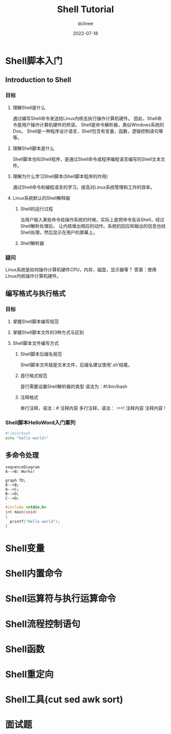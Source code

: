 #+TITLE: Shell Tutorial
#+author: dclinee
#+date: 2022-07-18
* Shell脚本入门
** Introduction to Shell
*** 目标
**** 理解Shell是什么
     通过编写Shell命令发送给Linux内核去执行操作计算机硬件。
     因此，Shell命令是用户操作计算机硬件的桥梁。
     Shell是命令解析器，类似Windows系统的Dos。
     Shell是一种程序设计语言，Shell包含有变量，函数，逻辑控制语句等等。
**** 理解Shell脚本是什么
     Shell脚本也叫Shell程序，是通过Shell命令或程序编程语言编写的Shell文本文件。
**** 理解为什么学习Shell脚本(Shell脚本程序的作用)
     通过Shell命令和编程语言的学习，提高对Linux系统管理和工作的效率。
**** Linux系统默认的Shell解释器
***** Shell的运行过程
      当用户输入某些命令给操作系统的时候，实际上是把命令告诉Shell，经过Shell解析处理后，
      让内核做出相应的动作。系统的回应和输出的信息也经Shell处理，然后显示在用户的屏幕上。
***** Shell解析器
*** 疑问
    Linux系统是如何操作计算机硬件CPU，内存，磁盘，显示器等？
    答案：使用Linux内核操作计算机硬件。
** 编写格式与执行格式
*** 目标
**** 掌握Shell脚本编写规范
**** 掌握Shell脚本文件的3种方式与区别
**** Shell脚本文件编写方式
***** Shell脚本后缀名规范
      Shell脚本文件就是文本文件，后缀名建议使用‘.sh’结尾。
***** 首行格式规范
      首行需要设置Shell解析器的类型
      语法为：#!/bin/bash
***** 注释格式
      单行注释，语法：# 注释内容
      多行注释，语法：
      :<<!
      注释内容
      注释内容
      !
*** Shell脚本HelloWord入门案列
#+BEGIN_SRC sh :shebang "#!/bin/bash"
  #!/bin/bash
  echo "hello world!"
#+END_SRC

#+RESULTS:
: hello world!

** 多命令处理
#+begin_src mermaid :file file.png
  sequenceDiagram
  A-->B: Works!
#+end_src



#+BEGIN_SRC mermaid :file flowchat.png
  graph TD;
  A-->B;
  A-->C;
  B-->D;
  C-->D;
#+END_SRC

#+RESULTS:
[[file:flowchat.png]]

#+begin_src C
  #include <stdio.h>
  int main(void)
  {
    printf("Hello world");
  }
#+end_src





* Shell变量
* Shell内置命令
* Shell运算符与执行运算命令
* Shell流程控制语句
* Shell函数
* Shell重定向
* Shell工具(cut sed awk sort)
* 面试题
